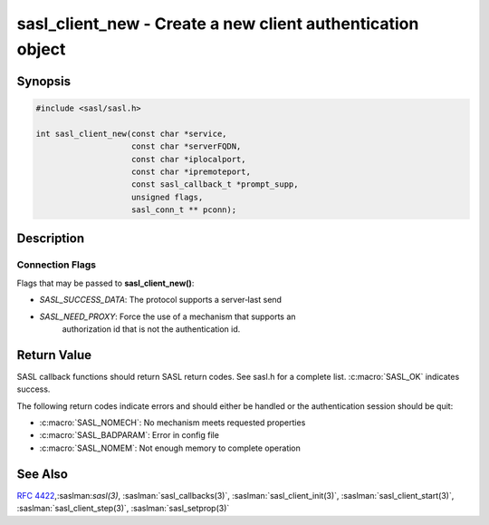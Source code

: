 .. saslman:: sasl_client_new(3)

.. _sasl-reference-manpages-library-sasl_client_new:


===============================================================
**sasl_client_new** - Create a new client authentication object
===============================================================

Synopsis
========

.. code-block:: C

    #include <sasl/sasl.h>

    int sasl_client_new(const char *service,
                        const char *serverFQDN,
                        const char *iplocalport,
                        const char *ipremoteport,
                        const sasl_callback_t *prompt_supp,
                        unsigned flags,
                        sasl_conn_t ** pconn);


Description
===========

.. c:function:: int sasl_client_new(const char *service,
    const char *serverFQDN,
    const char *iplocalport,
    const char *ipremoteport,
    const sasl_callback_t *prompt_supp,
    unsigned flags,
    sasl_conn_t ** pconn);

    **sasl_client_new()** creates a new SASL context. This context will be
    used for all SASL calls for one connection. It handles both
    authentication and integrity/encryption layers after authentication.

    :param service: the registered name of the service (usually the protocol name) using SASL (e.g. "imap").
    :param serverFQDN: the fully qualified domain name of the server (e.g. "serverhost.example.com").
    :param iplocalport:  the IP and port of the local side of the
        connection, or NULL.  If iplocalport is NULL it will disable
        mechanisms that require IP address information.  This
        string must be in one of the   following   formats:
        "a.b.c.d;port"  (IPv4),  "e:f:g:h:i:j:k:l;port" (IPv6), or
        "e:f:g:h:i:j:a.b.c.d;port" (IPv6)
    :param ipremoteport:  the IP and port of the remote side of the
        connection, or NULL (see iplocalport)
    :param prompt_supp: a list of client interactions supported
        that is unique to this connection. If this parameter is
        NULL the global callbacks (specified in :saslman:`sasl_client_init(3)`)
        will be used. See :saslman:`sasl_callbacks(3)` for more information.
    :param flags: are connection flags (see below)
    :param pconn: the connection context allocated by the library.
        This structure will be used for all future SASL calls for
        this connection.

Connection Flags
----------------

Flags that may be passed to **sasl_client_new()**:

* `SASL_SUCCESS_DATA`: The protocol supports a server‐last send
* `SASL_NEED_PROXY`: Force the use of a mechanism that supports an
        authorization id that is not the authentication id.

Return Value
============

SASL callback functions should return SASL return codes.
See sasl.h for a complete list. :c:macro:`SASL_OK` indicates success.

The following return codes indicate errors and should either be handled or the authentication
session should be quit:

* :c:macro:`SASL_NOMECH`: No mechanism meets requested properties
* :c:macro:`SASL_BADPARAM`: Error in config file
* :c:macro:`SASL_NOMEM`: Not enough memory to complete operation

See Also
========

:rfc:`4422`,:saslman:`sasl(3)`, :saslman:`sasl_callbacks(3)`,
:saslman:`sasl_client_init(3)`, :saslman:`sasl_client_start(3)`,
:saslman:`sasl_client_step(3)`, :saslman:`sasl_setprop(3)`
